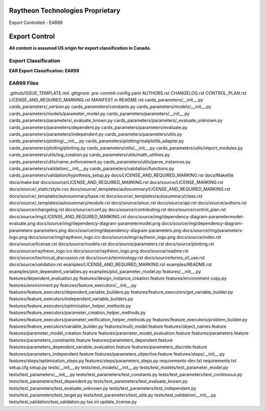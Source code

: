=======================================
Raytheon Technologies Proprietary
=======================================

Export Controlled - EAR99

==============
Export Control
==============

**All content is assumed US origin for export classification in Canada.**

Export Classification
---------------------
**EAR Export Classification: EAR99**


EAR99 Files
-----------
.github/ISSUE_TEMPLATE.md
.gitignore
.pre-commit-config.yaml
AUTHORS.rst
CHANGELOG.rst
CONTROL_PLAN.rst
LICENSE_AND_REQUIRED_MARKING.rst
MANIFEST.in
README.rst
cards_parameters/__init__.py
cards_parameters/_version.py
cards_parameters/constants.py
cards_parameters/models/__init__.py
cards_parameters/models/parameter_model.py
cards_parameters/parameters/__init__.py
cards_parameters/parameters/_evaluate_known.py
cards_parameters/parameters/_evaluate_unknown.py
cards_parameters/parameters/dependent.py
cards_parameters/parameters/evaluate.py
cards_parameters/parameters/independent.py
cards_parameters/parameters/utils.py
cards_parameters/plotting/__init__.py
cards_parameters/plotting/matplotlib_adapter.py
cards_parameters/plotting/plotting.py
cards_parameters/utils/__init__.py
cards_parameters/utils/import_modules.py
cards_parameters/utils/log_creation.py
cards_parameters/utils/math_utilities.py
cards_parameters/utils/name_enforcement.py
cards_parameters/utils/parse_instances.py
cards_parameters/validation/__init__.py
cards_parameters/validation/functions.py
cards_parameters/validation/hypothesis_setup.py
docs/LICENSE_AND_REQUIRED_MARKING.rst
docs/Makefile
docs/make.bat
docs/source/LICENSE_AND_REQUIRED_MARKING.rst
docs/source/LICENSE_MARKING.rst
docs/source/_static/style.css
docs/source/_templates/autosummary/LICENSE_AND_REQUIRED_MARKING.rst
docs/source/_templates/autosummary/base.rst
docs/source/_templates/autosummary/class.rst
docs/source/_templates/autosummary/module.rst
docs/source/amoc.rst
docs/source/api.rst
docs/source/authors.rst
docs/source/changelog.rst
docs/source/conf.py
docs/source/contributing.rst
docs/source/control_plan.rst
docs/source/img/LICENSE_AND_REQUIRED_MARKING.rst
docs/source/img/dependency-diagram-parametermodel-evaluate.png
docs/source/img/dependency-diagram-parametermodel.png
docs/source/img/dependency-diagram-parameters-parameters.png
docs/source/img/dependency-diagram-parameters.png
docs/source/img/parameters-logo.png
docs/source/img/raytheon_logo.ico
docs/source/img/raytheon_logo.png
docs/source/index.rst
docs/source/license.rst
docs/source/models.rst
docs/source/parameters.rst
docs/source/plotting.rst
docs/source/raytheon_logo.ico
docs/source/raytheon_logo.png
docs/source/readme.rst
docs/source/technical_discussion.rst
docs/source/terminology.rst
docs/source/terms_of_use.rst
docs/source/validation.rst
examples/LICENSE_AND_REQUIRED_MARKING.rst
examples/README.rst
examples/plot_dependent_variables.py
examples/plot_parameter_model.py
features/__init__.py
features/dependent_evaluation.py
features/design_instance_creation.feature
features/environment copy.py
features/environment.py
features/feature_executors/__init__.py
features/feature_executors/dependent_variable_builders.py
features/feature_executors/get_variable_builder.py
features/feature_executors/independent_variable_builders.py
features/feature_executors/optimization_helper_methods.py
features/feature_executors/parameter_creation_helper_methods.py
features/feature_executors/parameter_verification_helper_methods.py
features/feature_executors/problem_builder.py
features/feature_executors/variable_builder.py
features/multi_model.feature
features/object_names.feature
features/parameter_model_creation.feature
features/parameter_model_evaluation.feature
features/parameters.feature
features/parameters_constraints.feature
features/parameters_dependent.feature
features/parameters_dependent_variable_evaluation.feature
features/parameters_discrete.feature
features/parameters_independent.feature
features/parameters_objective.feature
features/steps/__init__.py
features/steps/optimization_steps.py
features/steps/parameters_steps.py
requirements-dev.txt
requirements.txt
setup.cfg
setup.py
tests/__init__.py
tests/test_models/__init__.py
tests/test_models/test_parameter_model.py
tests/test_parameters/__init__.py
tests/test_parameters/test_constants.py
tests/test_parameters/test_continuous.py
tests/test_parameters/test_dependent.py
tests/test_parameters/test_evaluate_known.py
tests/test_parameters/test_evaluate_unknown.py
tests/test_parameters/test_independent.py
tests/test_parameters/test_target.py
tests/test_parameters/test_utils.py
tests/test_validation/__init__.py
tests/test_validation/test_validation.py
tox.ini
update_license.py